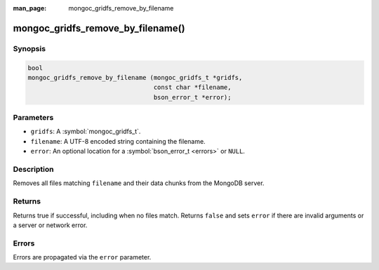 :man_page: mongoc_gridfs_remove_by_filename

mongoc_gridfs_remove_by_filename()
==================================

Synopsis
--------

.. code-block:: c

  bool
  mongoc_gridfs_remove_by_filename (mongoc_gridfs_t *gridfs,
                                    const char *filename,
                                    bson_error_t *error);

Parameters
----------

* ``gridfs``: A :symbol:`mongoc_gridfs_t`.
* ``filename``: A UTF-8 encoded string containing the filename.
* ``error``: An optional location for a :symbol:`bson_error_t <errors>` or ``NULL``.

Description
-----------

Removes all files matching ``filename`` and their data chunks from the MongoDB server.

Returns
-------

Returns true if successful, including when no files match. Returns ``false`` and sets ``error`` if there are invalid arguments or a server or network error.

Errors
------

Errors are propagated via the ``error`` parameter.

